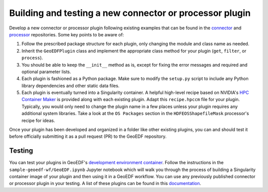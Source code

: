 Building and testing a new connector or processor plugin
========================================================

Develop a new connector or processor plugin following existing examples that can be
found in the `connector`_ and `processor`_ repositories. Some key points to be aware of:

1. Follow the prescribed package structure for each plugin, only changing the module and
   class name as needed.
2. Inherit the ``GeoEDFPlugin`` class and implement the appropriate class method for your
   plugin (``get``, ``filter``, or ``process``).
3. You should be able to keep the ``__init__`` method as is, except for fixing the error
   messages and required and optional parameter lists.
4. Each plugin is fashioned as a Python package. Make sure to modify the ``setup.py`` script
   to include any Python library dependencies and other static data files.
5. Each plugin is eventually turned into a Singularity container. A helpful high-level recipe
   based on NVIDIA's `HPC Container Maker`_ is provided along with each existing plugin.
   Adapt this ``recipe.hpccm`` file for your plugin. Typically, you would only need to change
   the plugin name in a few places unless your plugin requires any additional system libraries.
   Take a look at the ``OS Packages`` section in the ``HDFEOSShapefileMask`` processor's recipe
   for ideas.

Once your plugin has been developed and organized in a folder like other existing plugins, you
can and should test it before officially submitting it as a pull request (PR) to the GeoEDF repository.

Testing
-------

You can test your plugins in GeoEDF's `development environment container`_. Follow the instructions
in the ``sample-geoedf-wf/GeoEDF.ipynb`` Jupyter notebook which will walk you through the process of
building a Singularity container image of your plugin and then using it in a GeoEDF workflow. You can
use any previously published connector or processor plugin in your testing. A list of these plugins can
be found in this `documentation`_.


.. _connector: https://github.com/geoedf/connectors
.. _processor: https://github.com/geoedf/processors
.. _HPC Container Maker: https://github.com/NVIDIA/hpc-container-maker
.. _development environment container: https://github.com/geoedf/pegasus-workflow-development-environment
.. _documentation: https://geoedf.readthedocs.io/en/latest/
